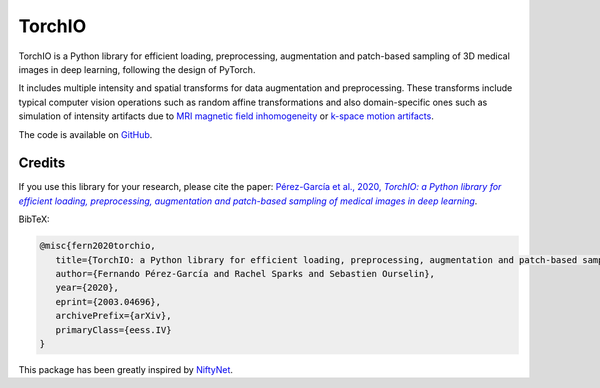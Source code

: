 #######
TorchIO
#######

|PyPI-downloads| |PyPI-version| |Google-Colab-notebook| |Docs-status| |Build-status|
|Coverage-codecov| |Coverage-coveralls| |Code-Quality| |Code-Maintainability| |Slack|


TorchIO is a Python library for efficient loading, preprocessing, augmentation
and patch-based sampling of 3D medical images in deep learning,
following the design of PyTorch.

It includes multiple intensity and spatial transforms for data augmentation and preprocessing.
These transforms include typical computer vision operations
such as random affine transformations and also domain-specific ones such as
simulation of intensity artifacts due to
`MRI magnetic field inhomogeneity <http://mriquestions.com/why-homogeneity.html>`_
or `k-space motion artifacts <http://proceedings.mlr.press/v102/shaw19a.html>`_.

The code is available on `GitHub <https://github.com/fepegar/torchio>`_.


Credits
*******

..
  From https://stackoverflow.com/a/10766650/3956024

If you use this library for your research, please cite the paper: |paper-url|_.

.. _paper-url: https://arxiv.org/abs/2003.04696

.. |paper-url| replace:: Pérez-García et al., 2020, *TorchIO: a Python library for efficient loading, preprocessing, augmentation and patch-based sampling of medical images in deep learning*


BibTeX:

.. code-block:: latex

   @misc{fern2020torchio,
      title={TorchIO: a Python library for efficient loading, preprocessing, augmentation and patch-based sampling of medical images in deep learning},
      author={Fernando Pérez-García and Rachel Sparks and Sebastien Ourselin},
      year={2020},
      eprint={2003.04696},
      archivePrefix={arXiv},
      primaryClass={eess.IV}
   }

This package has been greatly inspired by `NiftyNet <https://niftynet.io/>`_.


.. |PyPI-downloads| image:: https://img.shields.io/pypi/dm/torchio.svg?label=PyPI%20downloads&logo=python&logoColor=white
   :target: https://pypi.org/project/torchio/
   :alt: PyPI downloads

.. |PyPI-version| image:: https://img.shields.io/pypi/v/torchio?label=PyPI%20version&logo=python&logoColor=white
   :target: https://pypi.org/project/torchio/
   :alt: PyPI version

.. |Google-Colab-notebook| image:: https://colab.research.google.com/assets/colab-badge.svg
   :target: https://colab.research.google.com/drive/112NTL8uJXzcMw4PQbUvMQN-WHlVwQS3i
   :alt: Google Colab notebook

.. |Docs-status| image:: https://img.shields.io/readthedocs/torchio?label=Docs&logo=Read%20the%20Docs
   :target: http://torchio.rtfd.io/?badge=latest
   :alt: Documentation status

.. |Build-status| image:: https://img.shields.io/travis/fepegar/torchio/master.svg?label=Travis%20CI%20build&logo=travis
   :target: https://travis-ci.org/fepegar/torchio
   :alt: Build status

.. |Coverage-codecov| image:: https://codecov.io/gh/fepegar/torchio/branch/master/graphs/badge.svg
   :target: https://codecov.io/github/fepegar/torchio
   :alt: Coverage status

.. |Coverage-coveralls| image:: https://coveralls.io/repos/github/fepegar/torchio/badge.svg?branch=master
   :target: https://coveralls.io/github/fepegar/torchio?branch=master
   :alt: Coverage status

.. |Code-Quality| image:: https://img.shields.io/scrutinizer/g/fepegar/torchio.svg?label=Code%20quality&logo=scrutinizer
   :target: https://scrutinizer-ci.com/g/fepegar/torchio/?branch=master
   :alt: Code quality

.. |Slack| image:: https://img.shields.io/badge/TorchIO-Join%20on%20Slack-blueviolet?style=flat&logo=slack
   :target: https://join.slack.com/t/torchioworkspace/shared_invite/zt-exgpd5rm-BTpxg2MazwiiMDw7X9xMFg
   :alt: Slack

.. |Code-Maintainability| image:: https://api.codeclimate.com/v1/badges/518673e49a472dd5714d/maintainability
   :target: https://codeclimate.com/github/fepegar/torchio/maintainability
   :alt: Maintainability
